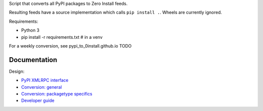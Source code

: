 Script that converts all PyPI packages to Zero Install feeds.

Resulting feeds have a source implementation which calls ``pip install .``.
Wheels are currently ignored.

Requirements:

- Python 3
- pip install -r requirements.txt  # in a venv

For a weekly conversion, see pypi_to_0install.github.io TODO

Documentation
-------------
Design:

- `PyPI XMLRPC interface <pypi_xmlrpc_interface.rst>`_
- `Conversion: general <conversion_general.rst>`_
- `Conversion: packagetype specifics <conversion_packagetype_specifics.rst>`_
- `Developer guide <developer_guide.rst>`_
